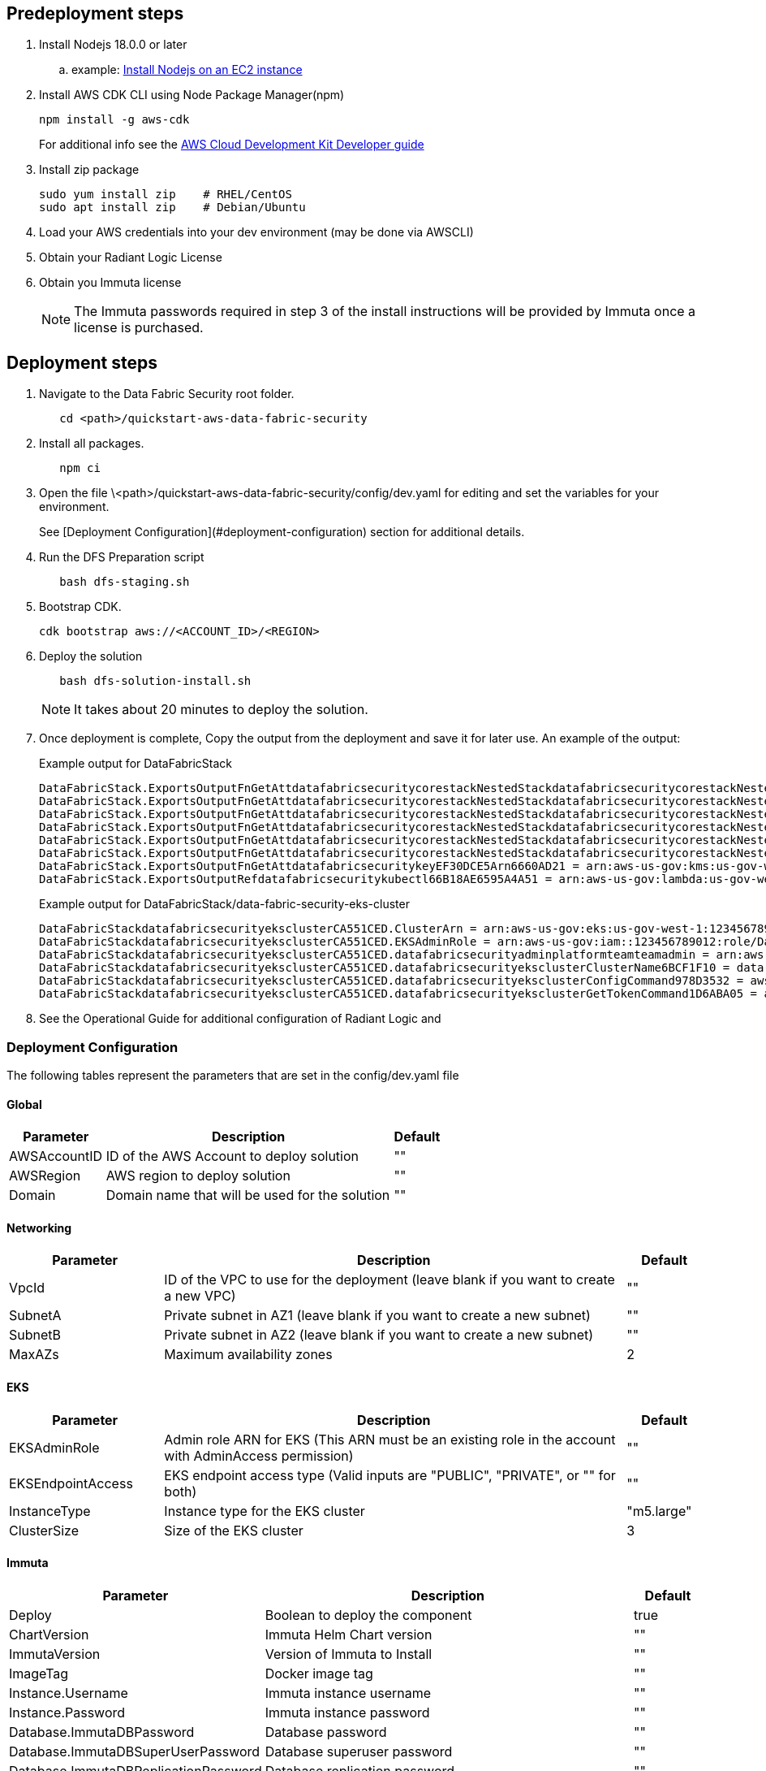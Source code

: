 // Include any predeployment steps here, such as signing up for a Marketplace AMI or making any changes to a partner account. If there are no predeployment steps, leave this file empty.

== Predeployment steps

[%hardbreaks]
. Install Nodejs 18.0.0 or later 
.. example: https://docs.aws.amazon.com/sdk-for-javascript/v2/developer-guide/setting-up-node-on-ec2-instance.html[Install Nodejs on an EC2 instance]
. Install AWS CDK CLI using Node Package Manager(npm)
+
[,bash]
----
npm install -g aws-cdk
----
+ 
For additional info see the https://docs.aws.amazon.com/cdk/v2/guide/getting_started.html[AWS Cloud Development Kit Developer guide]
. Install zip package
+
[,bash]
----
sudo yum install zip    # RHEL/CentOS
sudo apt install zip    # Debian/Ubuntu
----
+
. Load your AWS credentials into your dev environment (may be done via AWSCLI)
. Obtain your Radiant Logic License
. Obtain you Immuta license 
+
NOTE: The Immuta passwords required in step 3 of the install instructions will be provided by Immuta once a license is purchased.

== Deployment steps
[%hardbreaks]
. Navigate to the Data Fabric Security root folder. 
+
[,bash]
----
   cd <path>/quickstart-aws-data-fabric-security
----
. Install all packages. 
+
[,bash]
----
   npm ci
----
. Open the file \<path>/quickstart-aws-data-fabric-security/config/dev.yaml for editing and set the variables for your environment.
+ 
See [Deployment Configuration](#deployment-configuration) section for additional details.
. Run the DFS Preparation script 
+
[,bash]
----
   bash dfs-staging.sh 
----
. Bootstrap CDK. 
+
[,bash]
----
cdk bootstrap aws://<ACCOUNT_ID>/<REGION>
----
. Deploy the solution 
+
[,bash]
----
   bash dfs-solution-install.sh 
----
+ 
NOTE: It takes about 20 minutes to deploy the solution.
. Once deployment is complete, Copy the output from the deployment and save it for later use. An example of the output:
+
Example output for DataFabricStack
+
[,bash]
----
DataFabricStack.ExportsOutputFnGetAttdatafabricsecuritycorestackNestedStackdatafabricsecuritycorestackNestedStackResource0E29B9E3OutputsDataFabricStackdatafabricsecuritycorestackdatafabricsecurityhostedzone8A7A666ERef412EFD8E = Z08846025FQL5G34G3RSN
DataFabricStack.ExportsOutputFnGetAttdatafabricsecuritycorestackNestedStackdatafabricsecuritycorestackNestedStackResource0E29B9E3OutputsDataFabricStackdatafabricsecuritycorestackdatafabricsecurityvpc3D851B3DRef8F8BED20 = vpc-0k86a8r6550x470sd
DataFabricStack.ExportsOutputFnGetAttdatafabricsecuritycorestackNestedStackdatafabricsecuritycorestackNestedStackResource0E29B9E3OutputsDataFabricStackdatafabricsecuritycorestackdatafabricsecurityvpcPrivateSubnet1SubnetD144D644RefCA2E36A0 = subnet-05c58c03655b07e96
DataFabricStack.ExportsOutputFnGetAttdatafabricsecuritycorestackNestedStackdatafabricsecuritycorestackNestedStackResource0E29B9E3OutputsDataFabricStackdatafabricsecuritycorestackdatafabricsecurityvpcPrivateSubnet2SubnetC59876D4RefB9149745 = subnet-0355b2b6384b7a984
DataFabricStack.ExportsOutputFnGetAttdatafabricsecuritycorestackNestedStackdatafabricsecuritycorestackNestedStackResource0E29B9E3OutputsDataFabricStackdatafabricsecuritycorestackdatafabricsecurityvpcPublicSubnet1Subnet364D7A24RefCE325DB3 = subnet-0b384f6b1a3cdee0d
DataFabricStack.ExportsOutputFnGetAttdatafabricsecuritycorestackNestedStackdatafabricsecuritycorestackNestedStackResource0E29B9E3OutputsDataFabricStackdatafabricsecuritycorestackdatafabricsecurityvpcPublicSubnet2SubnetE8E85537RefFE30536F = subnet-09eaf0abdec1vf6e2
DataFabricStack.ExportsOutputFnGetAttdatafabricsecuritykeyEF30DCE5Arn6660AD21 = arn:aws-us-gov:kms:us-gov-west-1:123456789012:key/a5n6bs39-8yfr-7tww-m544-57bk737tay0f
DataFabricStack.ExportsOutputRefdatafabricsecuritykubectl66B18AE6595A4A51 = arn:aws-us-gov:lambda:us-gov-west-1:123456789012:layer:datafabricsecuritykubectl44B16AB6:5
----
+
Example output for DataFabricStack/data-fabric-security-eks-cluster
+
[,bash]
----
DataFabricStackdatafabricsecurityeksclusterCA551CED.ClusterArn = arn:aws-us-gov:eks:us-gov-west-1:123456789012:cluster/data-fabric-security-eks-cluster
DataFabricStackdatafabricsecurityeksclusterCA551CED.EKSAdminRole = arn:aws-us-gov:iam::123456789012:role/DataFabricStackdatafabric-datafabricsecurityeksclu-16OBLBQDF1383
DataFabricStackdatafabricsecurityeksclusterCA551CED.datafabricsecurityadminplatformteamteamadmin = arn:aws-us-gov:iam::123456789012:role/Admin
DataFabricStackdatafabricsecurityeksclusterCA551CED.datafabricsecurityeksclusterClusterName6BCF1F10 = data-fabric-security-eks-cluster
DataFabricStackdatafabricsecurityeksclusterCA551CED.datafabricsecurityeksclusterConfigCommand978D3532 = aws eks update-kubeconfig --name data-fabric-security-eks-cluster --region us-gov-west-1 --role-arn arn:aws-us-gov:iam::123456789012:role/DataFabricStackdatafabric-datafabricsecurityeksclu-14T5IMKRMS7JT
DataFabricStackdatafabricsecurityeksclusterCA551CED.datafabricsecurityeksclusterGetTokenCommand1D6ABA05 = aws eks get-token --cluster-name data-fabric-security-eks-cluster --region us-gov-west-1 --role-arn arn:aws-us-gov:iam::123456789012:role/DataFabricStackdatafabric-datafabricsecurityeksclu-14T5IMKRMS7JT
----

. See the Operational Guide for additional configuration of Radiant Logic and 

=== Deployment Configuration

The following tables represent the parameters that are set in the config/dev.yaml file

==== Global

[%header,cols="2,6,1"]
|===
|Parameter |Description |Default 
|AWSAccountID |ID of the AWS Account to deploy solution |"" 
|AWSRegion |AWS region to deploy solution |""
|Domain |Domain name that will be used for the solution |"" 
|===

==== Networking

[%header,cols="2,6,1"]
|===
| Parameter 
| Description
| Default 

| VpcId     | ID of the VPC to use for the deployment (leave blank if you want to create a new VPC) | ""      
| SubnetA   | Private subnet in AZ1 (leave blank if you want to create a new subnet)                | ""      
| SubnetB   | Private subnet in AZ2 (leave blank if you want to create a new subnet)                | ""      
| MaxAZs    | Maximum availability zones                                                            | 2       
|===

==== EKS

[%header,cols="2,6,1"]
|===
| Parameter         
| Description
| Default    

| EKSAdminRole | Admin role ARN for EKS (This ARN must be an existing role in the account with AdminAccess permission) | ""         
| EKSEndpointAccess | EKS endpoint access type (Valid inputs are "PUBLIC", "PRIVATE", or "" for both) | ""         
| InstanceType      | Instance type for the EKS cluster                                               | "m5.large" 
| ClusterSize       | Size of the EKS cluster                                                         | 3          
|=== 

==== Immuta

[%header,cols="2,6,1"]
|===
| Parameter
| Description
| Default 

| Deploy                               | Boolean to deploy the component   | true    
| ChartVersion                         | Immuta Helm Chart version         | ""
| ImmutaVersion                        | Version of Immuta to Install      | ""
| ImageTag                             | Docker image tag                  | ""
| Instance.Username                    | Immuta instance username          | ""      
| Instance.Password                    | Immuta instance password          | ""      
| Database.ImmutaDBPassword            | Database password                 | ""      
| Database.ImmutaDBSuperUserPassword   | Database superuser password       | ""      
| Database.ImmutaDBReplicationPassword | Database replication password     | ""      
| Database.ImmutaDBPatroniApiPassword  | Database Patroni API password     | ""      
| Query.ImmutaQEPassword               | Query engine password             | ""      
| Query.ImmutaQESuperUserPassword      | Query engine superuser password   | ""      
| Query.ImmutaQEReplicationPassword    | Query engine replication password | ""      
| Query.ImmutaQEPatroniApiPassword     | Query engine Patroni API password | ""      
|===

==== Radiant Logic

[%header,cols="2,6,1"]
|===
| Parameter    | Description                                 | Default 
| Deploy       | Boolean to deploy the component             | true    
| ZkChartVersion | Zookeeper Chart Version                   | ""
| FidChartVersion | FID Chart Version                        | ""
| FidImageTagVersion | FID Cocker Image Tag                  | ""
| License      | License for Radiant Logic                   | ""      
| RootPassword | Password to be used for the root admin user | ""      
|===
